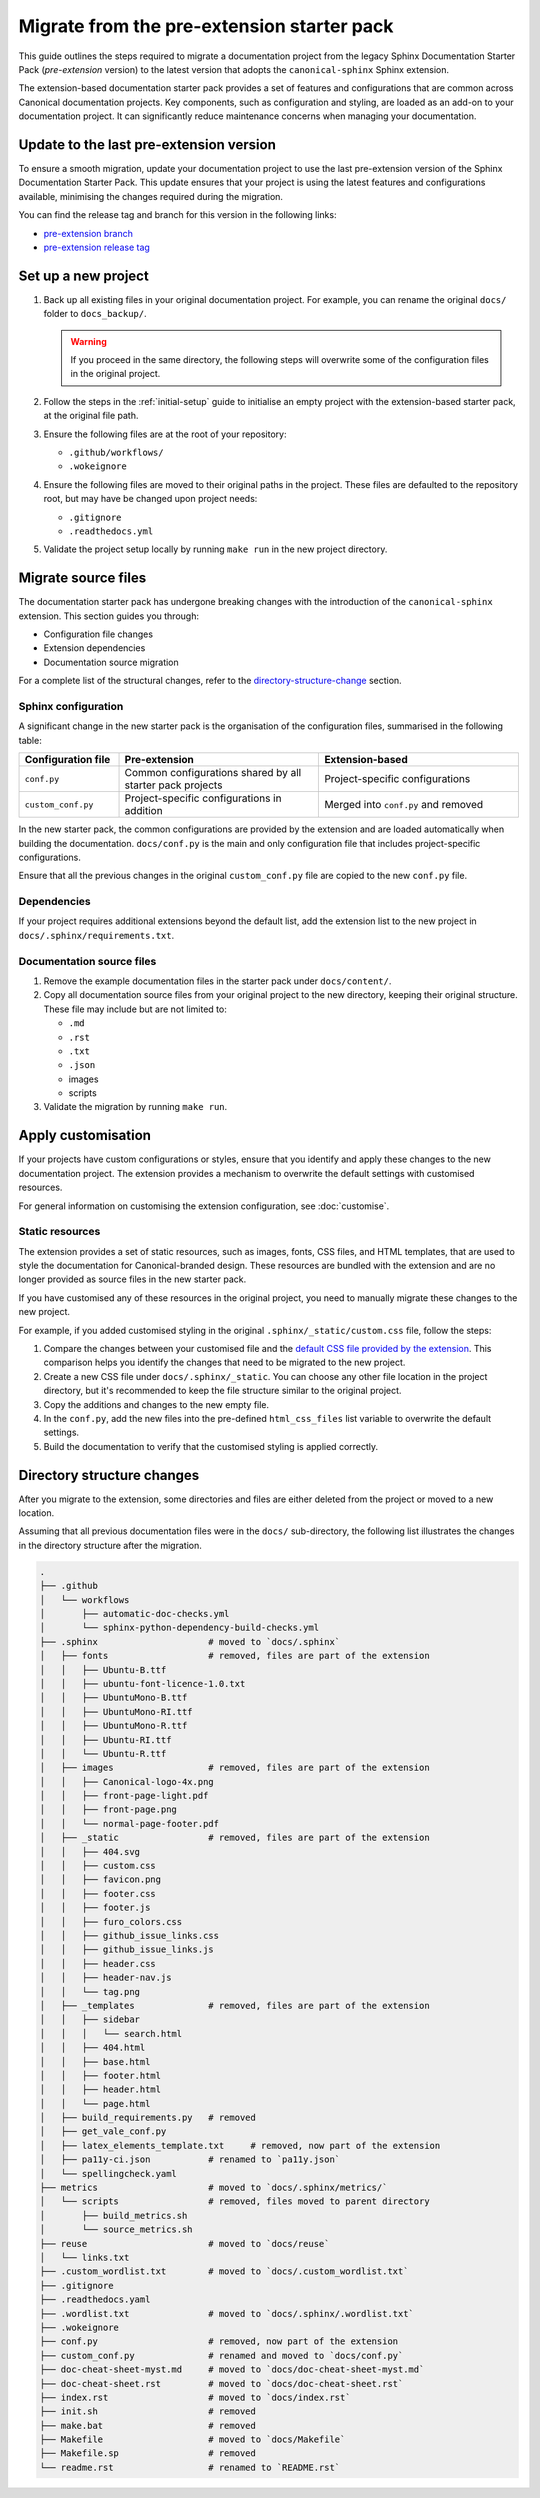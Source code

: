 Migrate from the pre-extension starter pack 
===========================================

This guide outlines the steps required to migrate a documentation project from the legacy Sphinx Documentation Starter Pack (*pre-extension* version) to the latest version that adopts the ``canonical-sphinx`` Sphinx extension.

The extension-based documentation starter pack provides a set of features and configurations that are common across Canonical documentation projects. Key components, such as configuration and styling, are loaded as an add-on to your documentation project. It can significantly reduce maintenance concerns when managing your documentation.


Update to the last pre-extension version
----------------------------------------

To ensure a smooth migration, update your documentation project to use the last pre-extension version of the Sphinx Documentation Starter Pack. This update ensures that your project is using the latest features and configurations available, minimising the changes required during the migration.

You can find the release tag and branch for this version in the following links:

* `pre-extension branch <https://github.com/canonical/sphinx-docs-starter-pack/blob/pre-extension>`_
* `pre-extension release tag <https://github.com/canonical/sphinx-docs-starter-pack/releases/tag/pre-extension>`_


Set up a new project
--------------------

1. Back up all existing files in your original documentation project. For example, you can rename the original ``docs/`` folder to ``docs_backup/``.

   .. warning::

      If you proceed in the same directory, the following steps will overwrite some of the configuration files in the original project.

2. Follow the steps in the :ref:`initial-setup` guide to initialise an empty project with the extension-based starter pack, at the original file path.

3. Ensure the following files are at the root of your repository:

   - ``.github/workflows/``
   - ``.wokeignore``

4. Ensure the following files are moved to their original paths in the project. These files are defaulted to the repository root, but may have be changed upon project needs: 

   - ``.gitignore``
   - ``.readthedocs.yml``

5. Validate the project setup locally by running ``make run`` in the new project directory.


Migrate source files
--------------------

The documentation starter pack has undergone breaking changes with the introduction of the ``canonical-sphinx`` extension. This section guides you through:

- Configuration file changes
- Extension dependencies
- Documentation source migration

For a complete list of the structural changes, refer to the `directory-structure-change`_ section.

Sphinx configuration
~~~~~~~~~~~~~~~~~~~~~

A significant change in the new starter pack is the organisation of the configuration files, summarised in the following table:

.. list-table::
   :widths: 20 40 40
   :header-rows: 1

   * - Configuration file
     - Pre-extension 
     - Extension-based
   * - ``conf.py``
     - Common configurations shared by all starter pack projects
     - Project-specific configurations
   * - ``custom_conf.py``
     - Project-specific configurations in addition
     - Merged into ``conf.py`` and removed

In the new starter pack, the common configurations are provided by the extension and are loaded automatically when building the documentation. ``docs/conf.py`` is the main and only configuration file that includes project-specific configurations.

Ensure that all the previous changes in the original ``custom_conf.py`` file are copied to the new ``conf.py`` file.  

Dependencies
~~~~~~~~~~~~

If your project requires additional extensions beyond the default list, add the extension list to the new project in ``docs/.sphinx/requirements.txt``.

Documentation source files
~~~~~~~~~~~~~~~~~~~~~~~~~~

1. Remove the example documentation files in the starter pack under ``docs/content/``.

2. Copy all documentation source files from your original project to the new directory, keeping their original structure. These file may include but are not limited to:

   - ``.md`` 
   - ``.rst`` 
   - ``.txt``
   - ``.json``
   - images
   - scripts

3. Validate the migration by running ``make run``.

Apply customisation
-------------------

If your projects have custom configurations or styles, ensure that you identify and  apply these changes to the new documentation project. The extension provides a mechanism to overwrite the default settings with customised resources.

For general information on customising the extension configuration, see :doc:`customise`.

Static resources
~~~~~~~~~~~~~~~~

The extension provides a set of static resources, such as images, fonts, CSS files, and HTML templates, that are used to style the documentation for Canonical-branded design. These resources are bundled with the extension and are no longer provided as source files in the new starter pack.

If you have customised any of these resources in the original project, you need to manually migrate these changes to the new project. 

For example, if you added customised styling in the original ``.sphinx/_static/custom.css`` file, follow the steps:

1. Compare the changes between your customised file and the `default CSS file provided by the extension <https://github.com/canonical/canonical-sphinx/blob/main/canonical_sphinx/theme/static/custom.css>`_. This comparison helps you identify the changes that need to be migrated to the new project.
2. Create a new CSS file under ``docs/.sphinx/_static``. You can choose any other file location in the project directory, but it's recommended to keep the file structure similar to the original project.
3. Copy the additions and changes to the new empty file.
4. In the ``conf.py``, add the new files into the pre-defined ``html_css_files`` list variable to overwrite the default settings.
5. Build the documentation to verify that the customised styling is applied correctly.


.. _directory-structure-change:

Directory structure changes
----------------------------

After you migrate to the extension, some directories and files are either deleted from the project or moved to a new location.

Assuming that all previous documentation files were in the ``docs/`` sub-directory, the following list illustrates the changes in the directory structure after the migration.

.. code-block:: text

    .
    ├── .github
    │   └── workflows
    │       ├── automatic-doc-checks.yml
    │       └── sphinx-python-dependency-build-checks.yml
    ├── .sphinx                     # moved to `docs/.sphinx`
    │   ├── fonts                   # removed, files are part of the extension
    │   │   ├── Ubuntu-B.ttf
    │   │   ├── ubuntu-font-licence-1.0.txt
    │   │   ├── UbuntuMono-B.ttf
    │   │   ├── UbuntuMono-RI.ttf
    │   │   ├── UbuntuMono-R.ttf
    │   │   ├── Ubuntu-RI.ttf
    │   │   └── Ubuntu-R.ttf
    │   ├── images                  # removed, files are part of the extension
    │   │   ├── Canonical-logo-4x.png
    │   │   ├── front-page-light.pdf
    │   │   ├── front-page.png
    │   │   └── normal-page-footer.pdf
    │   ├── _static                 # removed, files are part of the extension
    │   │   ├── 404.svg
    │   │   ├── custom.css
    │   │   ├── favicon.png
    │   │   ├── footer.css
    │   │   ├── footer.js
    │   │   ├── furo_colors.css
    │   │   ├── github_issue_links.css
    │   │   ├── github_issue_links.js
    │   │   ├── header.css
    │   │   ├── header-nav.js
    │   │   └── tag.png
    │   ├── _templates              # removed, files are part of the extension
    │   │   ├── sidebar
    │   │   │   └── search.html
    │   │   ├── 404.html
    │   │   ├── base.html
    │   │   ├── footer.html
    │   │   ├── header.html
    │   │   └── page.html
    │   ├── build_requirements.py   # removed
    │   ├── get_vale_conf.py
    │   ├── latex_elements_template.txt     # removed, now part of the extension
    │   ├── pa11y-ci.json           # renamed to `pa11y.json`
    │   └── spellingcheck.yaml
    ├── metrics                     # moved to `docs/.sphinx/metrics/`
    │   └── scripts                 # removed, files moved to parent directory
    │       ├── build_metrics.sh   
    │       └── source_metrics.sh   
    ├── reuse                       # moved to `docs/reuse`
    │   └── links.txt
    ├── .custom_wordlist.txt        # moved to `docs/.custom_wordlist.txt`
    ├── .gitignore
    ├── .readthedocs.yaml
    ├── .wordlist.txt               # moved to `docs/.sphinx/.wordlist.txt`
    ├── .wokeignore
    ├── conf.py                     # removed, now part of the extension
    ├── custom_conf.py              # renamed and moved to `docs/conf.py`
    ├── doc-cheat-sheet-myst.md     # moved to `docs/doc-cheat-sheet-myst.md`
    ├── doc-cheat-sheet.rst         # moved to `docs/doc-cheat-sheet.rst`
    ├── index.rst                   # moved to `docs/index.rst`
    ├── init.sh                     # removed
    ├── make.bat                    # removed
    ├── Makefile                    # moved to `docs/Makefile`
    ├── Makefile.sp                 # removed
    └── readme.rst                  # renamed to `README.rst`

